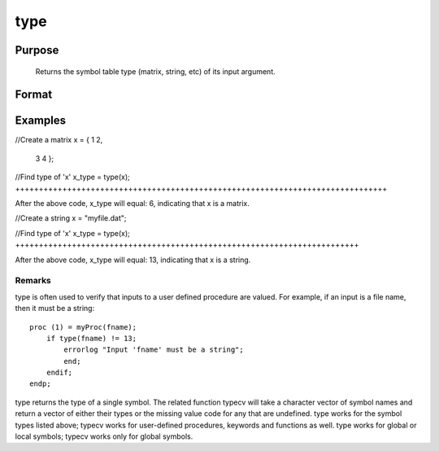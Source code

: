 
type
==============================================

Purpose
----------------
 Returns the symbol table type (matrix, string, etc) of its input argument.

Format
----------------
.. function:: type(x)

    :param x: can be an expression.
    :type x: local or global symbol

    :returns: t (*scalar*), argument type.

    .. csv-table::
        :widths: auto

        "6", "matrix"
        "13", "string"
        "15", "string array"
        "17", "structure"
        "21", "array"
        "23", "structure pointer"
        "23", "sparse matrix"

Examples
----------------

//Create a matrix
x = { 1 2,
      3 4 };

//Find type of 'x'
x_type = type(x);
+++++++++++++++++++++++++++++++++++++++++++++++++++++++++++++++++++++++++++++++

After the above code, x_type will equal: 6, indicating that x is a matrix.

//Create a string
x = "myfile.dat";

//Find type of 'x'
x_type = type(x);
+++++++++++++++++++++++++++++++++++++++++++++++++++++++++++++++++++++++++

After the above code, x_type will equal: 13, indicating that x is a string.

Remarks
+++++++

type is often used to verify that inputs to a user defined procedure are
valued. For example, if an input is a file name, then it must be a
string:

::

   proc (1) = myProc(fname);
       if type(fname) != 13;
           errorlog "Input 'fname' must be a string";
           end;
       endif;
   endp;

type returns the type of a single symbol. The related function typecv
will take a character vector of symbol names and return a vector of
either their types or the missing value code for any that are undefined.
type works for the symbol types listed above; typecv works for
user-defined procedures, keywords and functions as well. type works for
global or local symbols; typecv works only for global symbols.

.. seealso:: Functions :func:`typecv`, :func:`typef`
